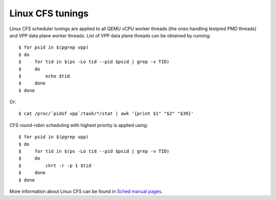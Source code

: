 
Linux CFS tunings
~~~~~~~~~~~~~~~~~

Linux CFS scheduler tunings are applied to all QEMU vCPU worker threads
(the ones handling testpmd PMD threads) and VPP data plane worker
threads. List of VPP data plane threads can be obtained by running:

::

    $ for psid in $(pgrep vpp)
    $ do
    $     for tid in $(ps -Lo tid --pid $psid | grep -v TID)
    $     do
    $         echo $tid
    $     done
    $ done

Or:

::

    $ cat /proc/`pidof vpp`/task/*/stat | awk '{print $1" "$2" "$39}'

CFS round-robin scheduling with highest priority is applied using:

::

    $ for psid in $(pgrep vpp)
    $ do
    $     for tid in $(ps -Lo tid --pid $psid | grep -v TID)
    $     do
    $         chrt -r -p 1 $tid
    $     done
    $ done

More information about Linux CFS can be found in `Sched manual pages
<http://man7.org/linux/man-pages/man7/sched.7.html>`_.
